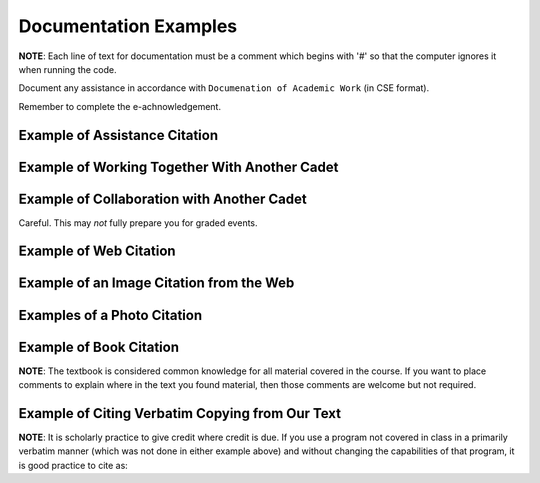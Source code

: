 ..  Copyright (C) Tom Babbitt, Kyle King, and Chip Schooler.  Permission is granted to copy, distribute
    and/or modify this document under the terms of the GNU Free Documentation
    License, Version 1.3 or any later version published by the Free Software
    Foundation; with Invariant Sections being Forward, Prefaces, and
    Contributor List, no Front-Cover Texts, and no Back-Cover Texts.  A copy of
    the license is included in the section entitled "GNU Free Documentation
    License".

Documentation Examples
==================================================

**NOTE**: Each line of text for documentation must be a comment which begins with '#' so that the computer ignores it when running the code.

Document any assistance in accordance with ``Documenation of Academic Work`` (in CSE format).

Remember to complete the e-achnowledgement.


Example of Assistance Citation
------------------------------

.. activecode:: IT105R0_1
    :nocanvas:
       
    #Smith JA CDT A-1 '16. 2018 Jan 3. Assistance given to the author,
    #verbal discussion.  After class, CDT Smith and I discussed the best 
    #way to draw a circle in the bullsEye program. He decided to create
    #a function that would draw a circle by first taking a center point's coordinates as input.
    #I agreed and created my own function called drawCircle that took the 
    #center coordinate as input in my own program. West Point, NY.

Example of Working Together With Another Cadet
---------------------------------------------

.. activecode:: IT105R0_2
    :nocanvas:
       
    #Jones, IB CDT B-1 '17. 2017 Sep 14.  Assistance given to the author,
    #verbal discussion.  CDT Jones and I met and discussed the homework
    #assignment and developed an approach to the programming problem. 
    #We decided to first obtain the upper left corner coordinates of the circle.
    #We each wrote our own solution.  However, my program did not run and CDT Jones
    #looked at my code and helped me find the misspelled variable in line 23.  West Point, NY.

Example of Collaboration with Another Cadet
-------------------------------------------

Careful. This may *not* fully prepare you for graded events.

.. activecode:: IT105R0_3
    :nocanvas:
       
    #Smith JA CDT A-1 '16. 2017 Sept 15. Assistance given to the author,
    #verbal discussion.  CDT Smith and I discussed how to do the homework and helped
    #each other understand the different parts we had to complete.  We each typed our 
    #own version of the assignment but we worked together to get all of it completed.

Example of Web Citation
-------------------------------------------

.. activecode:: IT105R0_4
    :nocanvas:
       
    #Math Open Reference: Radius (of a circle). c2009 [cited 2017 Aug 29]. 
    #I looked up what the term 'radius' means and how it relates to a circle.
    #Available from: http://www.mathopenref.com/radius.html

Example of an Image Citation from the Web
-------------------------------------------

.. activecode:: IT105R0_5
    :nocanvas:
       
    #Nievaart J/AFP/Getty Images. 2009. Final stranded whale in Tasmania returns to the sea [Internet].
    #London: Guardian.com.uk; [cited: 2012 Sept 6].
    #Available from: http://www.guardian.co.uk/environment/2009/mar/04/whale-rescue-tasmania-australia.
    #I used this image in part of my collage

Examples of a Photo Citation
-----------------------------------------

.. activecode:: IT105R0_6
    :nocanvas:
       
    #Smith, CDT. 2009. Photo of friend on beach [Print]. [cited: 2012 Sept 6].
    #I scanned this image my friend, John Jones, took to use on my website.

    #USMAandMe.jpg [Image].  Smith, JS CDT E-2, photographer. West Point, NY, 2013 Jun 28.  
    #Image of a friend that I took at Michie Stadium (taken from my Facebook page).
    #Available from: http://wwww.facebook.com/public/JimboSeanSmith105.

Example of Book Citation
-----------------------------------------
**NOTE**:  The textbook is considered common knowledge for all material covered in the course.  If you want to place comments to explain where in the text you found material, then those comments are welcome but not required.


.. activecode:: IT105R0_7
    :nocanvas:
       
    #Selby, S, editor. 1968. CRC Standard Mathematical Tables Sixteenth Edition.
    #Cleveland (OH): The Chemical Rubber Company.
    #I looked up the equation for the radius of a circle on page 12.
    #I used the equation for determining the coordinates of a point on the 
    #circumference of a circle based on its center point and radius.

Example of Citing Verbatim Copying from Our Text
-----------------------------------------
**NOTE**: It is scholarly practice to give credit where credit is due. If you use a program not covered in class in a primarily verbatim manner (which was not done in either example above) and without changing the capabilities of that program, it is good practice to cite as:

.. activecode:: IT105R0_8
    :nocanvas:
       
    #Kernighan B. 2017. Understanding the Digital World: What You Need to Know about Computers, 
    #the Internet, Privacy, and Security. New Jersey: Princeton University Press.
    #I copied the program on page 111 although I modified the conditionals.
    


